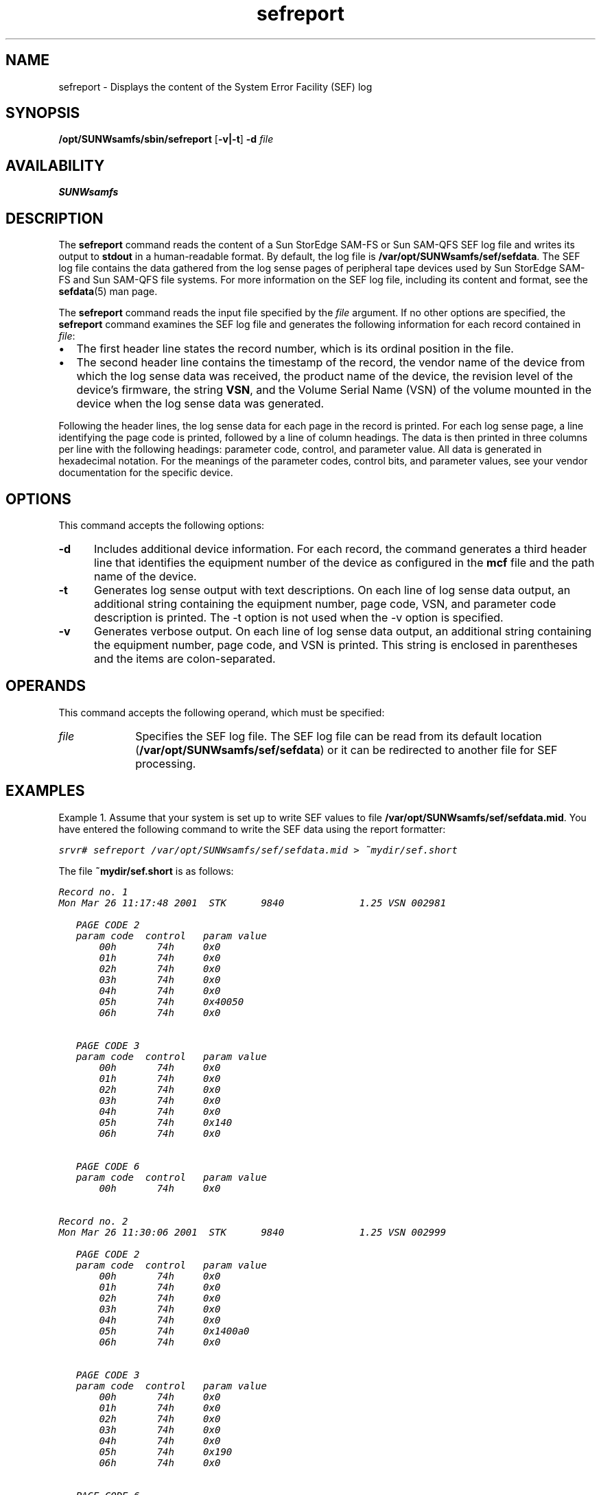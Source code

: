 .\" $Revision: 1.22 $
.ds ]W Sun Microsystems
.\" SAM-QFS_notice_begin
.\"
.\" CDDL HEADER START
.\"
.\" The contents of this file are subject to the terms of the
.\" Common Development and Distribution License (the "License").
.\" You may not use this file except in compliance with the License.
.\"
.\" You can obtain a copy of the license at pkg/OPENSOLARIS.LICENSE
.\" or https://illumos.org/license/CDDL.
.\" See the License for the specific language governing permissions
.\" and limitations under the License.
.\"
.\" When distributing Covered Code, include this CDDL HEADER in each
.\" file and include the License file at pkg/OPENSOLARIS.LICENSE.
.\" If applicable, add the following below this CDDL HEADER, with the
.\" fields enclosed by brackets "[]" replaced with your own identifying
.\" information: Portions Copyright [yyyy] [name of copyright owner]
.\"
.\" CDDL HEADER END
.\"
.\" Copyright 2009 Sun Microsystems, Inc.  All rights reserved.
.\" Use is subject to license terms.
.\"
.\" SAM-QFS_notice_end
.nh
.na
.TH sefreport 8 "3 Apr 2001"
.SH NAME
sefreport \- Displays the content of the System Error Facility (SEF) log
.SH SYNOPSIS
\fB/opt/SUNWsamfs/sbin/sefreport\fR
\%[\fB\-v|-t\fR]
\%\fB\-d\fR
\%\fIfile\fR
.SH AVAILABILITY
\fBSUNWsamfs\fR
.SH DESCRIPTION
The \fBsefreport\fR command 
reads the content of a Sun StorEdge \%SAM-FS or Sun \%SAM-QFS SEF log file
and writes its output
to \fBstdout\fR in a \%human-readable format.
By default, the log file
is \fB/var/opt/SUNWsamfs/sef/sefdata\fR.
The SEF log file contains the data gathered from the log
sense pages of peripheral tape devices used by Sun StorEdge \%SAM-FS
and Sun \%SAM-QFS file systems. 
For more information on the SEF log file, including
its content and format, see the \fBsefdata\fR(5) man page.
.PP
The \fBsefreport\fR command reads the input file specified by
the \fIfile\fR argument.
If no other options are specified,
the \fBsefreport\fR command examines the SEF log file and generates
the following information for each record contained in \fIfile\fR:
.TP 2
\(bu
The first header line states the record number,
which is its ordinal position in the file.
.TP
\(bu
The second header line contains the timestamp of the record,
the vendor name of the device from
which the log sense data was received, the product name of the device,
the revision level of the device's firmware, the
string \fBVSN\fR, and the Volume Serial Name (VSN) of the volume
mounted in the device
when the log sense data was generated.
.PP
Following the header lines, the log sense data for each page in the record
is printed.  For each log sense page, a line identifying the page code
is printed, followed by a line of column headings.  The data is then
printed in three columns per line with the following headings:
parameter code, control, and
parameter value.  All data is generated in hexadecimal notation.
For the meanings of
the parameter codes, control bits, and parameter values, see your
vendor
documentation for the specific device.
.SH OPTIONS
This command accepts the following options:
.TP 5
\fB\-d\fR
Includes additional device information.
For each record, the command generates a third header line
that identifies the equipment number
of the device as configured in the \fBmcf\fR file and the path name of the
device.
.TP
\fB\-t\fR
Generates log sense output with text descriptions.
On each line of log sense data output, an additional string containing
the equipment number, page code, VSN, and parameter code description is
printed.  The -t option is not used when the -v option is specified. 
.TP
\fB\-v\fR
Generates verbose output.
On each line of log sense data output, an additional string containing
the equipment number, page code, and VSN is printed.  This string is
enclosed in parentheses and the items are \%colon-separated.
.SH OPERANDS
This command accepts the following operand, which must be
specified:
.TP 10
\%\fIfile\fR
Specifies the SEF log file.
The SEF log file can be read from its default
location (\fB/var/opt/SUNWsamfs/sef/sefdata\fR)
or it can be redirected to another file for SEF processing.
.SH EXAMPLES
Example 1.
Assume that your system is set up to write SEF values
to file \fB/var/opt/SUNWsamfs/sef/sefdata.mid\fR.
You have entered the following
command to write the SEF data using the report formatter:
.PP
.ft CO
.nf
srvr# sefreport /var/opt/SUNWsamfs/sef/sefdata.mid > ~mydir/sef.short
.fi
.ft
.PP
The file \fB~mydir/sef.short\fR is as follows:
.PP
.ft CO
.nf
Record no. 1
Mon Mar 26 11:17:48 2001  STK      9840             1.25 VSN 002981

   PAGE CODE 2
   param code  control   param value
       00h       74h     0x0
       01h       74h     0x0
       02h       74h     0x0
       03h       74h     0x0
       04h       74h     0x0
       05h       74h     0x40050
       06h       74h     0x0


   PAGE CODE 3
   param code  control   param value
       00h       74h     0x0
       01h       74h     0x0
       02h       74h     0x0
       03h       74h     0x0
       04h       74h     0x0
       05h       74h     0x140
       06h       74h     0x0


   PAGE CODE 6
   param code  control   param value
       00h       74h     0x0


Record no. 2
Mon Mar 26 11:30:06 2001  STK      9840             1.25 VSN 002999

   PAGE CODE 2
   param code  control   param value
       00h       74h     0x0
       01h       74h     0x0
       02h       74h     0x0
       03h       74h     0x0
       04h       74h     0x0
       05h       74h     0x1400a0
       06h       74h     0x0


   PAGE CODE 3
   param code  control   param value
       00h       74h     0x0
       01h       74h     0x0
       02h       74h     0x0
       03h       74h     0x0
       04h       74h     0x0
       05h       74h     0x190
       06h       74h     0x0


   PAGE CODE 6
   param code  control   param value
       00h       74h     0x0

<<<NOTE:  This output has been truncated for inclusion on this
man page.>>>
.fi
.ft
.PP
Example 2:
Assume that you also need to produce a report with additional data.
You can use the same log file as in Example 1, but
you want this report to contain more
information than \fBsef.short\fR, so you
invoke \fBsefreport\fR with the \fB\-d\fR and \fB\-v\fR options.
The following
command is entered:
.PP
.ft CO
.nf
srvr# sefreport -d -v /var/opt/SUNWsamfs/sef/sefdata.mid > ~mydir/sef.long
.fi
.ft
.PP
The file \fB~mydir/sef.long\fR is as follows:
.PP
.ft CO
.nf

Record no. 1
Mon Mar 26 11:17:48 2001  STK      9840             1.25 VSN 002981
   Eq no. 32   Dev name /dev/rmt/1cbn

 rec  pg cd   param code  control   param value
   1    2         00h       74h     0x0          (32:2:002981)
   1    2         01h       74h     0x0          (32:2:002981)
   1    2         02h       74h     0x0          (32:2:002981)
   1    2         03h       74h     0x0          (32:2:002981)
   1    2         04h       74h     0x0          (32:2:002981)
   1    2         05h       74h     0x40050      (32:2:002981)
   1    2         06h       74h     0x0          (32:2:002981)


 rec  pg cd   param code  control   param value
   1    3         00h       74h     0x0          (32:3:002981)
   1    3         01h       74h     0x0          (32:3:002981)
   1    3         02h       74h     0x0          (32:3:002981)
   1    3         03h       74h     0x0          (32:3:002981)
   1    3         04h       74h     0x0          (32:3:002981)
   1    3         05h       74h     0x140        (32:3:002981)
   1    3         06h       74h     0x0          (32:3:002981)


 rec  pg cd   param code  control   param value
   1    6         00h       74h     0x0          (32:6:002981)


Record no. 2
Mon Mar 26 11:30:06 2001  STK      9840             1.25 VSN 002999
   Eq no. 31   Dev name /dev/rmt/0cbn

 rec  pg cd   param code  control   param value
   2    2         00h       74h     0x0          (31:2:002999)
   2    2         01h       74h     0x0          (31:2:002999)
   2    2         02h       74h     0x0          (31:2:002999)
   2    2         03h       74h     0x0          (31:2:002999)
   2    2         04h       74h     0x0          (31:2:002999)
   2    2         05h       74h     0x1400a0     (31:2:002999)
   2    2         06h       74h     0x0          (31:2:002999)


 rec  pg cd   param code  control   param value
   2    3         00h       74h     0x0          (31:3:002999)
   2    3         01h       74h     0x0          (31:3:002999)
   2    3         02h       74h     0x0          (31:3:002999)
   2    3         03h       74h     0x0          (31:3:002999)
   2    3         04h       74h     0x0          (31:3:002999)
   2    3         05h       74h     0x190        (31:3:002999)
   2    3         06h       74h     0x0          (31:3:002999)


 rec  pg cd   param code  control   param value
   2    6         00h       74h     0x0          (31:6:002999)

<<<NOTE:  This output has been truncated for inclusion on this
man page.>>>
.fi
.ft
.SH FILES
.TP 20
\fB/var/opt/SUNWsamfs/sef/sefdata\fR
The default system error facility log file for Sun StorEdge \%SAM-FS and 
Sun \%SAM-QFS file systems.
.SH SEE ALSO
\fBmcf\fR(5),
\fBsefdata\fR(5),
\fBsefsysevent\fR(5).
